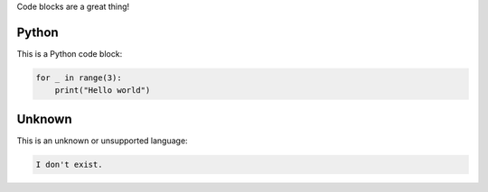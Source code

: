 .. Code Blocks
.. ===========

Code blocks are a great thing!

Python
------

This is a Python code block:

.. code-block:: python

   for _ in range(3):
       print("Hello world")


Unknown
-------

This is an unknown or unsupported language:

.. code-block:: i-dont-exist

   I don't exist.
